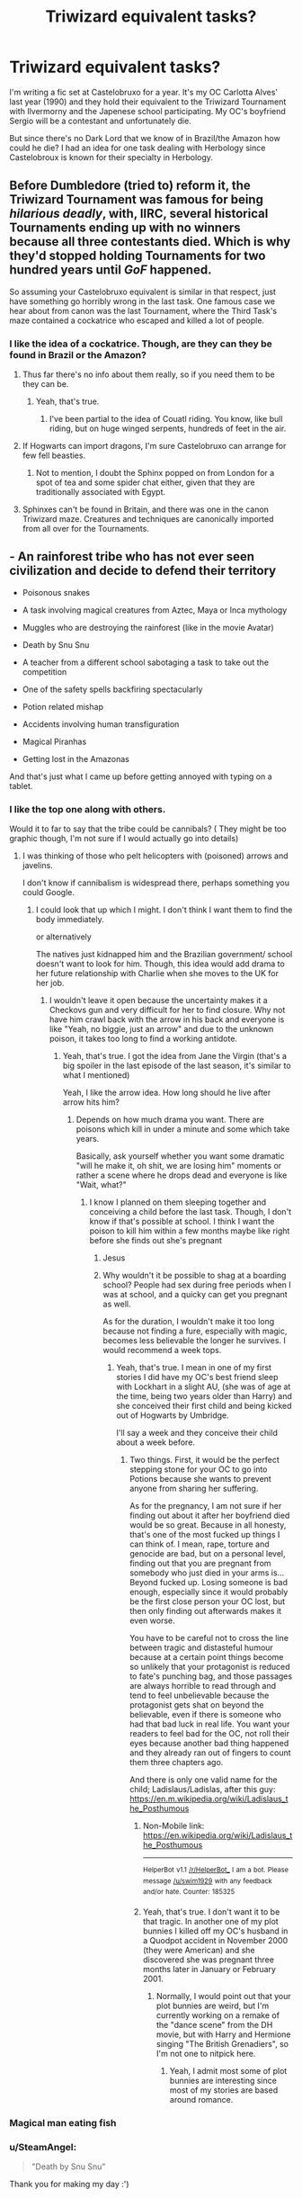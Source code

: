#+TITLE: Triwizard equivalent tasks?

* Triwizard equivalent tasks?
:PROPERTIES:
:Author: hufflepuffbookworm90
:Score: 14
:DateUnix: 1526936269.0
:DateShort: 2018-May-22
:END:
I'm writing a fic set at Castelobruxo for a year. It's my OC Carlotta Alves' last year (1990) and they hold their equivalent to the Triwizard Tournament with Ilvermorny and the Japenese school participating. My OC's boyfriend Sergio will be a contestant and unfortunately die.

But since there's no Dark Lord that we know of in Brazil/the Amazon how could he die? I had an idea for one task dealing with Herbology since Castelobroux is known for their specialty in Herbology.


** Before Dumbledore (tried to) reform it, the Triwizard Tournament was famous for being /hilarious deadly/, with, IIRC, several historical Tournaments ending up with no winners because all three contestants died. Which is why they'd stopped holding Tournaments for two hundred years until /GoF/ happened.

So assuming your Castelobruxo equivalent is similar in that respect, just have something go horribly wrong in the last task. One famous case we hear about from canon was the last Tournament, where the Third Task's maze contained a cockatrice who escaped and killed a lot of people.
:PROPERTIES:
:Author: Achille-Talon
:Score: 35
:DateUnix: 1526936416.0
:DateShort: 2018-May-22
:END:

*** I like the idea of a cockatrice. Though, are they can they be found in Brazil or the Amazon?
:PROPERTIES:
:Author: hufflepuffbookworm90
:Score: 3
:DateUnix: 1526936857.0
:DateShort: 2018-May-22
:END:

**** Thus far there's no info about them really, so if you need them to be they can be.
:PROPERTIES:
:Author: Kazeto
:Score: 7
:DateUnix: 1526939578.0
:DateShort: 2018-May-22
:END:

***** Yeah, that's true.
:PROPERTIES:
:Author: hufflepuffbookworm90
:Score: 1
:DateUnix: 1526939632.0
:DateShort: 2018-May-22
:END:

****** I've been partial to the idea of Couatl riding. You know, like bull riding, but on huge winged serpents, hundreds of feet in the air.
:PROPERTIES:
:Author: KhoanRidocal
:Score: 3
:DateUnix: 1526963860.0
:DateShort: 2018-May-22
:END:


**** If Hogwarts can import dragons, I'm sure Castelobruxo can arrange for few fell beasties.
:PROPERTIES:
:Author: wordhammer
:Score: 4
:DateUnix: 1526947401.0
:DateShort: 2018-May-22
:END:

***** Not to mention, I doubt the Sphinx popped on from London for a spot of tea and some spider chat either, given that they are traditionally associated with Egypt.
:PROPERTIES:
:Author: Fierysword5
:Score: 2
:DateUnix: 1526961055.0
:DateShort: 2018-May-22
:END:


**** Sphinxes can't be found in Britain, and there was one in the canon Triwizard maze. Creatures and techniques are canonically imported from all over for the Tournaments.
:PROPERTIES:
:Author: Achille-Talon
:Score: 3
:DateUnix: 1526977786.0
:DateShort: 2018-May-22
:END:


** - An rainforest tribe who has not ever seen civilization and decide to defend their territory

- Poisonous snakes

- A task involving magical creatures from Aztec, Maya or Inca mythology

- Muggles who are destroying the rainforest (like in the movie Avatar)

- Death by Snu Snu

- A teacher from a different school sabotaging a task to take out the competition

- One of the safety spells backfiring spectacularly

- Potion related mishap

- Accidents involving human transfiguration

- Magical Piranhas

- Getting lost in the Amazonas

And that's just what I came up before getting annoyed with typing on a tablet.
:PROPERTIES:
:Author: Hellstrike
:Score: 14
:DateUnix: 1526939219.0
:DateShort: 2018-May-22
:END:

*** I like the top one along with others.

Would it to far to say that the tribe could be cannibals? ( They might be too graphic though, I'm not sure if I would actually go into details)
:PROPERTIES:
:Author: hufflepuffbookworm90
:Score: 2
:DateUnix: 1526939549.0
:DateShort: 2018-May-22
:END:

**** I was thinking of those who pelt helicopters with (poisoned) arrows and javelins.

I don't know if cannibalism is widespread there, perhaps something you could Google.
:PROPERTIES:
:Author: Hellstrike
:Score: 5
:DateUnix: 1526939888.0
:DateShort: 2018-May-22
:END:

***** I could look that up which I might. I don't think I want them to find the body immediately.

or alternatively

The natives just kidnapped him and the Brazilian government/ school doesn't want to look for him. Though, this idea would add drama to her future relationship with Charlie when she moves to the UK for her job.
:PROPERTIES:
:Author: hufflepuffbookworm90
:Score: 1
:DateUnix: 1526940163.0
:DateShort: 2018-May-22
:END:

****** I wouldn't leave it open because the uncertainty makes it a Checkovs gun and very difficult for her to find closure. Why not have him crawl back with the arrow in his back and everyone is like "Yeah, no biggie, just an arrow" and due to the unknown poison, it takes too long to find a working antidote.
:PROPERTIES:
:Author: Hellstrike
:Score: 5
:DateUnix: 1526940739.0
:DateShort: 2018-May-22
:END:

******* Yeah, that's true. I got the idea from Jane the Virgin (that's a big spoiler in the last episode of the last season, it's similar to what I mentioned)

Yeah, I like the arrow idea. How long should he live after arrow hits him?
:PROPERTIES:
:Author: hufflepuffbookworm90
:Score: 1
:DateUnix: 1526941006.0
:DateShort: 2018-May-22
:END:

******** Depends on how much drama you want. There are poisons which kill in under a minute and some which take years.

Basically, ask yourself whether you want some dramatic "will he make it, oh shit, we are losing him" moments or rather a scene where he drops dead and everyone is like "Wait, what?"
:PROPERTIES:
:Author: Hellstrike
:Score: 4
:DateUnix: 1526941472.0
:DateShort: 2018-May-22
:END:

********* I know I planned on them sleeping together and conceiving a child before the last task. Though, I don't know if that's possible at school. I think I want the poison to kill him within a few months maybe like right before she finds out she's pregnant
:PROPERTIES:
:Author: hufflepuffbookworm90
:Score: 1
:DateUnix: 1526941755.0
:DateShort: 2018-May-22
:END:

********** Jesus
:PROPERTIES:
:Author: FerusGrim
:Score: 5
:DateUnix: 1526942564.0
:DateShort: 2018-May-22
:END:


********** Why wouldn't it be possible to shag at a boarding school? People had sex during free periods when I was at school, and a quicky can get you pregnant as well.

As for the duration, I wouldn't make it too long because not finding a fure, especially with magic, becomes less believable the longer he survives. I would recommend a week tops.
:PROPERTIES:
:Author: Hellstrike
:Score: 3
:DateUnix: 1526942629.0
:DateShort: 2018-May-22
:END:

*********** Yeah, that's true. I mean in one of my first stories I did have my OC's best friend sleep with Lockhart in a slight AU, (she was of age at the time, being two years older than Harry) and she conceived their first child and being kicked out of Hogwarts by Umbridge.

I'll say a week and they conceive their child about a week before.
:PROPERTIES:
:Author: hufflepuffbookworm90
:Score: 1
:DateUnix: 1526943003.0
:DateShort: 2018-May-22
:END:

************ Two things. First, it would be the perfect stepping stone for your OC to go into Potions because she wants to prevent anyone from sharing her suffering.

As for the pregnancy, I am not sure if her finding out about it after her boyfriend died would be so great. Because in all honesty, that's one of the most fucked up things I can think of. I mean, rape, torture and genocide are bad, but on a personal level, finding out that you are pregnant from somebody who just died in your arms is... Beyond fucked up. Losing someone is bad enough, especially since it would probably be the first close person your OC lost, but then only finding out afterwards makes it even worse.

You have to be careful not to cross the line between tragic and distasteful humour because at a certain point things become so unlikely that your protagonist is reduced to fate's punching bag, and those passages are always horrible to read through and tend to feel unbelievable because the protagonist gets shat on beyond the believable, even if there is someone who had that bad luck in real life. You want your readers to feel bad for the OC, not roll their eyes because another bad thing happened and they already ran out of fingers to count them three chapters ago.

And there is only one valid name for the child; Ladislaus/Ladislas, after this guy: [[https://en.m.wikipedia.org/wiki/Ladislaus_the_Posthumous]]
:PROPERTIES:
:Author: Hellstrike
:Score: 1
:DateUnix: 1526944992.0
:DateShort: 2018-May-22
:END:

************* Non-Mobile link: [[https://en.wikipedia.org/wiki/Ladislaus_the_Posthumous]]

--------------

^{HelperBot} ^{v1.1} ^{[[/r/HelperBot_]]} ^{I} ^{am} ^{a} ^{bot.} ^{Please} ^{message} ^{[[/u/swim1929]]} ^{with} ^{any} ^{feedback} ^{and/or} ^{hate.} ^{Counter:} ^{185325}
:PROPERTIES:
:Author: HelperBot_
:Score: 1
:DateUnix: 1526945010.0
:DateShort: 2018-May-22
:END:


************* Yeah, that's true. I don't want it to be that tragic. In another one of my plot bunnies I killed off my OC's husband in a Quodpot accident in November 2000 (they were American) and she discovered she was pregnant three months later in January or February 2001.
:PROPERTIES:
:Author: hufflepuffbookworm90
:Score: 1
:DateUnix: 1526945781.0
:DateShort: 2018-May-22
:END:

************** Normally, I would point out that your plot bunnies are weird, but I'm currently working on a remake of the "dance scene" from the DH movie, but with Harry and Hermione singing "The British Grenadiers", so I'm not one to nitpick here.
:PROPERTIES:
:Author: Hellstrike
:Score: 1
:DateUnix: 1526946662.0
:DateShort: 2018-May-22
:END:

*************** Yeah, I admit most some of plot bunnies are interesting since most of my stories are based around romance.
:PROPERTIES:
:Author: hufflepuffbookworm90
:Score: 1
:DateUnix: 1526946859.0
:DateShort: 2018-May-22
:END:


*** Magical man eating fish
:PROPERTIES:
:Author: ThatWeirdBookLady
:Score: 1
:DateUnix: 1526949288.0
:DateShort: 2018-May-22
:END:


*** u/SteamAngel:
#+begin_quote
  "Death by Snu Snu"
#+end_quote

Thank you for making my day :')
:PROPERTIES:
:Author: SteamAngel
:Score: 1
:DateUnix: 1526993440.0
:DateShort: 2018-May-22
:END:


** The Lethifold is native to tropical regions and is notoriously difficult to repel.
:PROPERTIES:
:Author: Avaday_Daydream
:Score: 5
:DateUnix: 1526947416.0
:DateShort: 2018-May-22
:END:

*** Is that the creature that William the Pukwudgie saved Isolt Sayre from? Or am I confused?
:PROPERTIES:
:Author: hufflepuffbookworm90
:Score: 2
:DateUnix: 1526947820.0
:DateShort: 2018-May-22
:END:

**** ~has no idea what a Pukwudgie is~

A Lethifold is basically a living shadow; resembling an autonomous black cloak, it glides around at night looking for humans (and presumably other sapient prey) to settle on and asphyxiate before digesting them whole. Because it can fly and completely devour its prey, it's impossible to track, and like dementors, it's nearly invulnerable to attack, only being affected by the Patronus Charm.

They never appear during the main Harry Potter series, only showing up in the Fantastic Beasts book (not the movie).

** 
   :PROPERTIES:
   :CUSTOM_ID: section
   :END:
I wonder; if dementors are meant to be representative of depression, what would that make lethifolds representative of? They're dark, flit around, suffocate and swallow you, only repelled by the Patronus (happy thoughts), only attack at night...maybe they represent fear of the dark?
:PROPERTIES:
:Author: Avaday_Daydream
:Score: 1
:DateUnix: 1526959462.0
:DateShort: 2018-May-22
:END:

***** A pukwudgie is similar to a house elf and from Native American mythology. They're mentioned in the founding school for Ilvermorny.
:PROPERTIES:
:Author: hufflepuffbookworm90
:Score: 1
:DateUnix: 1526959668.0
:DateShort: 2018-May-22
:END:


** A insular cult obsessed with the Greater Good and the reputation of their school could detach a stone gargoyle from a tower that falls down and crushes him in a gruesome way. Their motivation is, obviously, that his grammar was atrocious in interviews giving everyone at the school a bad name by association.

More seriously. There are a thousand ways someone could die in a magical tournament. Asking for suggestions on it just points out that you haven't really planned or thought about it that deeply.

He could be mauled by any type of magical creature. He could be choked out by a Devil's snare. He could be impaled by some ancient Aztec ghost. He could drown. He could fall. He could be eaten by a gigantic snake. He could fall down a flight of stairs. He could be slashed to death in a flower shop by a man in a black cloak while buying gifts for both Carlottas (Alves's not Alves').

Hilariously it's probably a more interesting story if he dies outside of the tournament rather than the cliche of dying during it. Something utterly mundane after a great success would be one hell of a twist.

If you want the character to die then the plot should fit that. It's on you to make a tournament where there is such a realistic mortal cost associated with the tasks at hand. Design a task where failure is a distinct possibility and then have them fail.

Planning the Minutia of the story is on the author. So plan it, detail it, and then come ask for a critique rather than throw up a question that implies you don't see how someone could die during an athletic competition.

As a whole you should be more concerned with the plot relevance of the death than the specific manner of the death. IE: The Death should suit the plot. So you should already have some idea of tasks and how they could be fatal. And then, as such, make one fatal.
:PROPERTIES:
:Author: TE7
:Score: 4
:DateUnix: 1526937115.0
:DateShort: 2018-May-22
:END:


** Death by imbibing magical milkweed.

Death by poisonous butterfly.

Death by being drawn and quartered by flesh-eating vines.

Death by slurpy ravenous mud.

Death by machete duel.

Death by shamanistic feather magic.

Death by magically enhanced electric eel.

Death by magical golden poison dart frog.
:PROPERTIES:
:Author: __Pers
:Score: 3
:DateUnix: 1526946150.0
:DateShort: 2018-May-22
:END:


** Broom Racing obstacle course through the Amazon.
:PROPERTIES:
:Author: LittenInAScarf
:Score: 2
:DateUnix: 1526945159.0
:DateShort: 2018-May-22
:END:


** The tasks are supposed to be dangerous. Pick the tasks and you'll have several good ways to kill them.

Failing that, you presumably have an antagonist, so their plotting will kill the boytoy. It's just a matter of means after that; there are manifold ways in which humans kill each other.
:PROPERTIES:
:Score: 1
:DateUnix: 1526955107.0
:DateShort: 2018-May-22
:END:


** Will there be an outsider rigging the tournament for other reasons, such as for bets?

If you want them to die a hero, they could save someone else's life and die in the attempt. Another champion or an unfortunate bystander.

I was going to come up with specific tragic deaths, but my fellow commenters seem to have that pretty well covered :)
:PROPERTIES:
:Author: SteamAngel
:Score: 1
:DateUnix: 1526993662.0
:DateShort: 2018-May-22
:END:

*** I definitely want him to die a hero.
:PROPERTIES:
:Author: hufflepuffbookworm90
:Score: 2
:DateUnix: 1527005203.0
:DateShort: 2018-May-22
:END:

**** Well at least he won't live long enough to become the villain.

.

.

.

...OR WILL HE?!
:PROPERTIES:
:Author: SteamAngel
:Score: 1
:DateUnix: 1527022107.0
:DateShort: 2018-May-23
:END:


** What are some good last names for students at Castelbobruxo besides Alves?
:PROPERTIES:
:Author: hufflepuffbookworm90
:Score: 1
:DateUnix: 1527022541.0
:DateShort: 2018-May-23
:END:
